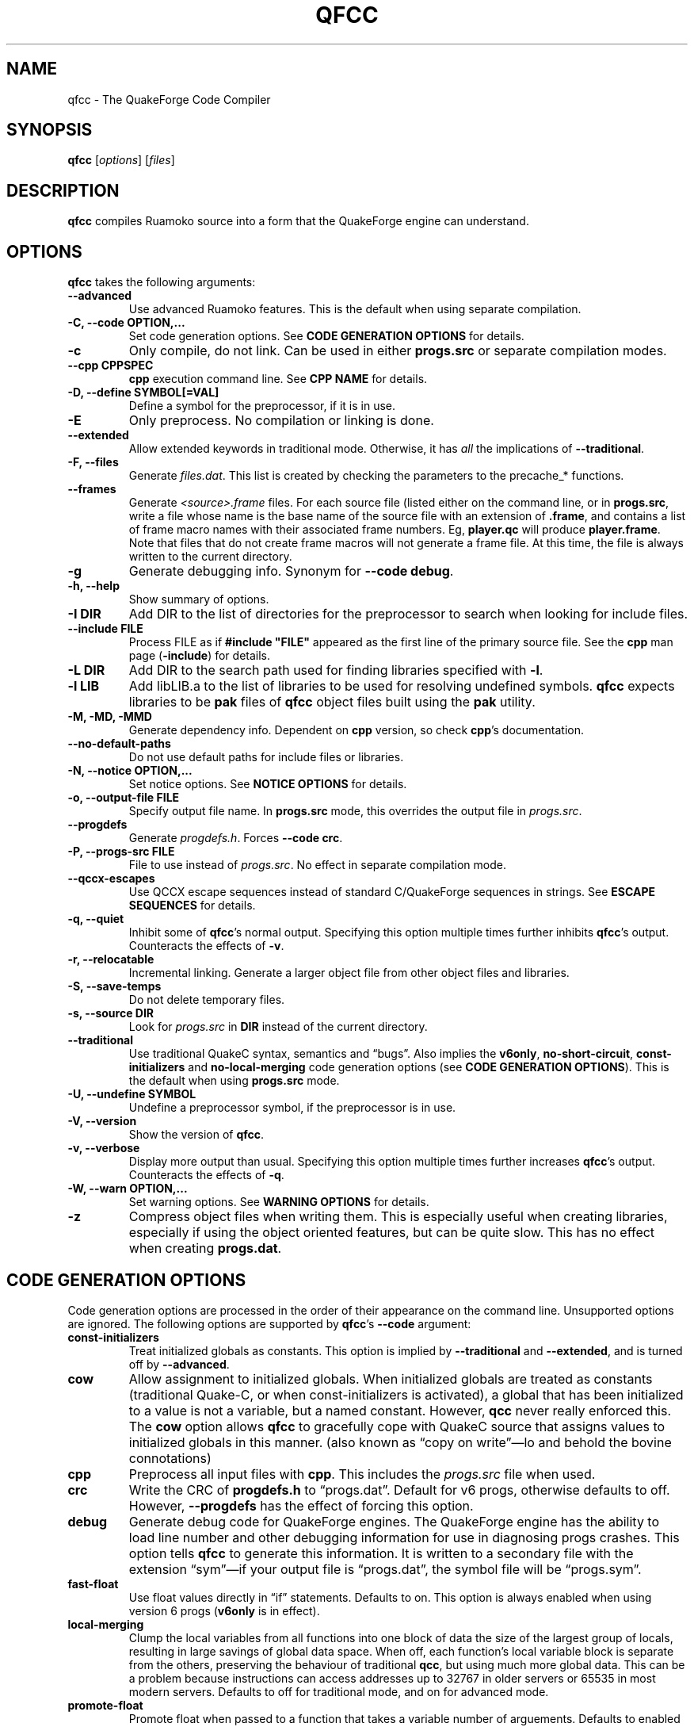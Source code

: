 .\"                              hey, Emacs:   -*- nroff -*-
.\" qfcc is free software; you can redistribute it and/or modify
.\" it under the terms of the GNU General Public License as published by
.\" the Free Software Foundation; either version 2 of the License, or
.\" (at your option) any later version.
.\"
.\" This program is distributed in the hope that it will be useful,
.\" but WITHOUT ANY WARRANTY; without even the implied warranty of
.\" MERCHANTABILITY or FITNESS FOR A PARTICULAR PURPOSE.
.\"
.\" See the GNU General Public License for more details.
.\"
.\" You should have received a copy of the GNU General Public License
.\" along with this program; see the file COPYING.  If not, write to:
.\"
.\"		Free Software Foundation, Inc.
.\"		59 Temple Place, Suite 330
.\"		Boston, MA 02111-1307, USA
.\"
.\" Some roff macros, for reference:
.\" .nh        disable hyphenation
.\" .hy        enable hyphenation
.\" .ad l      left justify
.\" .ad b      justify to both left and right margins (default)
.\" .nf        disable filling
.\" .fi        enable filling
.\" .br        insert line break
.\" .sp <n>    insert n+1 empty lines
.\" for manpage-specific macros, see man(7)
.\"
.ds qfcc \fBqfcc\fP
.ds cpp \fBcpp\fP
.ds progs.src \fIprogs.src\fP

.TH QFCC 1 "28 April, 2004" QuakeForge "QuakeForge Developer's Manual"
.\" Please update the above date whenever this man page is modified.


.SH NAME
qfcc \- The QuakeForge Code Compiler


.SH SYNOPSIS
.B qfcc
.RI [ options ]
.RI [ files ]


.SH DESCRIPTION
\*[qfcc] compiles Ruamoko source into a form that the QuakeForge engine can
understand.


.SH OPTIONS
\*[qfcc] takes the following arguments:

.TP
.B \-\-advanced
Use advanced Ruamoko features.
This is the default when using separate compilation.

.TP
.B \-C, \-\-code OPTION,...
Set code generation options.
See \fBCODE GENERATION OPTIONS\fP for details.

.TP
.B \-c
Only compile, do not link.
Can be used in either \fBprogs.src\fP or separate compilation modes.

.TP
.B \-\-cpp CPPSPEC
\*[cpp] execution command line.
See \fBCPP NAME\fP for details.

.TP
.B \-D, \-\-define SYMBOL[=VAL]
Define a symbol for the preprocessor, if it is in use.

.TP
.B \-E
Only preprocess.
No compilation or linking is done.

.TP
.B \-\-extended
Allow extended keywords in traditional mode. Otherwise, it has \fIall\fP
the implications of \fB\-\-traditional\fP.

.TP
.B \-F, \-\-files
Generate \fIfiles.dat\fP.
This list is created by checking the parameters to the precache_* functions.

.TP
.B \-\-frames
Generate \fI<source>.frame\fP files.
For each source file (listed either on the command line, or in
\fBprogs.src\fP, write a file whose name is the base name of the source
file with an extension of \fB.frame\fP, and contains a list of frame macro
names with their associated frame numbers. Eg, \fBplayer.qc\fP will produce
\fBplayer.frame\fP. Note that files that do not create frame macros will
not generate a frame file. At this time, the file is always written to the
current directory.

.TP
.B \-g
Generate debugging info.
Synonym for \fB\-\-code debug\fP.

.TP
.B \-h, \-\-help
Show summary of options.

.TP
.B \-I DIR
Add DIR to the list of directories for the preprocessor to search when looking
for include files.

.TP
.B \-\-include FILE
Process FILE as if \fB#include "FILE"\fP appeared as the first line of the
primary source file.
See the \*[cpp] man page (\fB\-include\fP) for details.

.TP
.B \-L DIR
Add DIR to the search path used for finding libraries specified with \fB-l\fP.

.TP
.B \-l LIB
Add libLIB.a to the list of libraries to be used for resolving undefined
symbols.
\*[qfcc] expects libraries to be \fBpak\fP files of \*[qfcc]
object files built using the \fBpak\fP utility.

.TP
.B \-M, \-MD, \-MMD
Generate dependency info.
Dependent on \*[cpp] version, so check \*[cpp]'s documentation.

.TP
.B \-\-no\-default\-paths
Do not use default paths for include files or libraries.

.TP
.B \-N, \-\-notice OPTION,...
Set notice options.
See \fBNOTICE OPTIONS\fP for details.

.TP
.B \-o, \-\-output\-file FILE
Specify output file name.
In \fBprogs.src\fP mode, this overrides the output file in \*[progs.src].

.TP
.B \-\-progdefs
Generate \fIprogdefs.h\fP. Forces \fB\-\-code crc\fP.

.TP
.B \-P, \-\-progs\-src FILE
File to use instead of \*[progs.src].
No effect in separate compilation mode.

.TP
.B \-\-qccx\-escapes
Use QCCX escape sequences instead of standard C/QuakeForge sequences in
strings. See \fBESCAPE SEQUENCES\fP for details.

.TP
.B \-q, \-\-quiet
Inhibit some of \*[qfcc]'s normal output.
Specifying this option multiple times further inhibits \*[qfcc]'s output.
Counteracts the effects of \fB-v\fP.

.TP
.B \-r, \-\-relocatable
Incremental linking.
Generate a larger object file from other object files and libraries.

.TP
.B \-S, \-\-save\-temps
Do not delete temporary files.

.TP
.B \-s, \-\-source DIR
Look for \*[progs.src] in \fBDIR\fP instead of the current directory.

.TP
.B \-\-traditional
Use traditional QuakeC syntax, semantics and \*(lqbugs\*(rq.
Also implies the \fBv6only\fP, \fBno-short-circuit\fP,
\fBconst-initializers\fP and \fBno-local-merging\fP code generation options
(see \fBCODE GENERATION OPTIONS\fP).
This is the default when using \fBprogs.src\fP mode.

.TP
.B \-U, \-\-undefine SYMBOL
Undefine a preprocessor symbol, if the preprocessor is in use.

.TP
.B \-V, \-\-version
Show the version of \*[qfcc].

.TP
.B \-v, \-\-verbose
Display more output than usual.
Specifying this option multiple times further increases \*[qfcc]'s output.
Counteracts the effects of \fB-q\fP.

.TP
.B \-W, \-\-warn OPTION,...
Set warning options.
See \fBWARNING OPTIONS\fP for details.

.TP
.B \-z
Compress object files when writing them.
This is especially useful when creating libraries, especially if using the
object oriented features, but can be quite slow.
This has no effect when creating \fBprogs.dat\fP.


.SH "CODE GENERATION OPTIONS"
Code generation options are processed in the order of their appearance on the
command line.
Unsupported options are ignored.
The following options are supported by \*[qfcc]'s \fB\-\-code\fP argument:

.TP
.B const-initializers
Treat initialized globals as constants.
This option is implied by \fB\-\-traditional\fP and \fB\-\-extended\fP, and is
turned off by \fB\-\-advanced\fP.

.TP
.B cow
Allow assignment to initialized globals.
When initialized globals are treated as constants (traditional Quake-C, or
when const-initializers is activated), a global that has been initialized to a
value is not a variable, but a named constant.
However, \fBqcc\fP never really enforced this.
The \fBcow\fP option allows \*[qfcc] to gracefully cope with QuakeC source
that assigns values to initialized globals in this manner.
(also known as \*(lqcopy on write\*(rq\(emlo and behold the bovine
connotations)

.TP
.B cpp
Preprocess all input files with \*[cpp].
This includes the \*[progs.src] file when used.

.TP
.B crc
Write the CRC of \fBprogdefs.h\fP to \*(lqprogs.dat\*(rq. Default for v6 progs,
otherwise defaults to off. However, \fB\-\-progdefs\fP has the effect of
forcing this option.

.TP
.B debug
Generate debug code for QuakeForge engines.
The QuakeForge engine has the ability to load line number and other debugging
information for use in diagnosing progs crashes.
This option tells \*[qfcc] to generate this information.
It is written to a secondary file with the extension \*(lqsym\*(rq\(emif your
output file is \*(lqprogs.dat\*(rq, the symbol file will be
\*(lqprogs.sym\*(rq.

.TP
.B fast\-float
Use float values directly in \*(lqif\*(rq statements.
Defaults to on.
This option is always enabled when using version 6 progs (\fBv6only\fP is in
effect).

.TP
.B local-merging
Clump the local variables from all functions into one block of data the size
of the largest group of locals, resulting in large savings of global data
space.
When off, each function's local variable block is separate from the others,
preserving the behaviour of traditional \fBqcc\fP, but using much more global
data.
This can be a problem because instructions can access addresses up to 32767 in
older servers or 65535 in most modern servers.
Defaults to off for traditional mode, and on for advanced mode.

.TP
.B promote\-float
Promote float when passed to a function that takes a variable number of
arguements. Defaults to enabled for advanced code, is forced off for
traditional or v6only code (mostly because such code does not have doubles).

.TP
.B short\-circuit
Generate short circuit code for logical operators (\fB&&\fP and \fB||\fP).
For \fBA && B\fP, if \fBA\fP is false, the expression is known to be false and
the code for \fBB\fP will not be executed.
Similar for \fBA || B\fP, but if \fBA\fP is true, the expression is known to
be true and the code for \fBB\fP will not be executed.
Defaults to off for traditional mode, and on for advanced mode.

.TP
.B single-cpp
In \fBprogs.src\fP mode, when \*[cpp] is used, produce an intermediate file
that is a series of \fB#include\fP directives, one for each source file.
This file is then passed to \*[cpp] and the resulting output is compiled in
one go.
This results in preprocessor directives in early files affecting later files,
as would be expected in \fBprogs.src\fP mode.
Without this option, each source file is independent with respect to the
preprocessor.
Has no effect in separate compilation mode.
Defaults to on.

.TP
.B vector\-calls
When a function is passed a constant vector, this causes the vector to be
passed using three float copy instructions instead of one vector copy
instruction.
This can save a good number of pr_globals where those vectors contain many
duplicate coordinates but do not match entirely.
However, this will generate slower code for such calls.

.TP
.B vector\-components
Create extra symbols for accessing the components of a vector variable or 
field. For example, \fBvector vel\fP will also create \fBvel_x\fP,
\fBvel_y\fP, and \fBvel_z\fP. Defaults to on for traditional code and off
for advanced.

.TP
.B v6only
Restrict the compiler to produce only version 6 progs (original
Quake/QuakeWorld) features.
This means that the compiled data file should be able to run on older servers,
as long as you have not used any QuakeForge-specific built-in functions.
Also disables compiler features (such as integers and string manipulation
support) that require extensions.
Defaults to on for traditional mode and off for advanced mode.
.PP
Any of the above can be prefixed with \fBno\-\fP to negate its meaning.


.SH "WARNING OPTIONS"
Warning options are processed in the order of their appearance on the command
line.
Unsupported options are ignored.
The following options are supported by \*[qfcc]'s \fB\-\-warn\fP argument:

.TP
.B cow
Emit a warning when the source assigns a value to a named constant.
See the description of the \fBcow\fP code generation option above for a
description of what this means.

.TP
.B error
Promote warnings to errors.

.TP
.B executable
Emit a warning when non-executable statements (eg, \fB==\fP used for
assignment) are encountered.

.TP
.B initializer
Emit a warning when too many structure/array initializer elements are given.

.TP
.B integer-divide
Emit a warning when both constants in a division operation are integers.

.TP
.B interface\-check
Emit a warning when a method is declared in an implementation but not in the
interface for a class.

.TP
.B precedence
Emit a warning when potentially ambiguous logic is used without parentheses.

.TP
.B redeclared
Emit a warning when a local variable is redeclared.

.TP
.B switch
Emit a warning when an enum value is not handled in a switch statement that
tests an enum.
Using a default label will cause all otherwise unhandled enum values to be
handled (for good or evil).

.TP
.B traditional
Emit a warning when code that should be an error is allowed by traditional
\fBqcc\fP.
Has effect only in traditional mode.

.TP
.B undef\-function
Emit a warning when a function is called, but has not yet been defined.

.TP
.B unimplemented
Emit a warning when a class method has not been implemented.

.TP
.B unused
Emit a warning for unused local variables.

.TP
.B uninited\-var
Emit a warning when a variable is read from that has not been initialized to a
value.

.TP
.B vararg\-integer
Emit a warning when a function that takes a variable number of arguments is
passed a constant of an integer type.
.PP
Any of the above can be prefixed with \fBno\-\fP to negate its meaning.
There are also two special options:

.TP
.B all
Turns on all warning options except \fBerror\fP.

.TP
.B none
Turns off all warning options except \fBerror\fP.


.SH "NOTICE OPTIONS"
Notices are used to flag code constructs that may have changed semantics but
shouldn't be treated as warnings.
They are also used for internal debugging purposes, so if you see any cryptic
notices, please report them as a bug (normal notices should be fairly
self-explanatory).

.TP
.B none
Silences all notice messages.

.TP
.B warn
Promote notices to warnings.
If warnings are being treated as errors, so will notices.
Disabling warnings has no effect on this option.


.SH "CPP NAME"
When preprocessing source files, \*[qfcc] calls \*[cpp] (the C
preprocessor) with a configurable command line.
This is useful when you wish to use an alternative preprocessor (though it
must be command line compatible with \*[cpp]) or when \*[qfcc] has been
misconfigured to call \*[cpp] incorrectly for your operating system.
If the latter is the case, please report the details (operating system,
detection methods, correct execution specification).
The base default execution spec (on most Linux systems) is
\fBcpp %d -o %o %i\fP.
This spec is similar in concept to a \fBprintf\fP string.
The name of the program may be either absolute (eg \fB/lib/cpp\fP) or relative
as the \fBPATH\fP will be searched.
Available substitutions:

.TP
.B %d
Mainly for defines (\-D, \-U and \-I) but \fB%d\fP will be replaced by all
\*[cpp] options that \*[qfcc] passes to \*[cpp]

.TP
.B %o
This will be replaced by the output file path.
Could be either absolute or relative, depending on whether \*[qfcc] is
deleting temporary files or not.

.TP
.B %i
This will be replaced by the input file path.
Generally as given to \*[qfcc].


.SH "COMPILATION MODES"
\*[qfcc] has two, mutually exclusive, modes of operation: \fBprogs.src\fP
mode and \*(lqseparate compilation\*(rq mode.
.SS "progs.src mode"
This is the traditional method of compiling QuakeC programs.
It is selected when no file arguments are given to \*[qfcc].
Note that the \fB-lLIB\fP option is considered to be a file argument.
.P
In this mode, the file \*[progs.src] is used to specify the output file name
and the input source files.
While it is customary to write each file name on a separate line, file names
are really just white-space separated strings (use double quotes around files
with spaces, though using files with spaces is a gibbing offence).
\fB//\fP is used to denote a comment.
The comment extends to the end of the current line.
The first file name in the file specifies the output file name.
This may be overridden using the \fB-o\fP option.
All subsequent file names specify QuakeC source files.
.P
The source files are cumulatively compiled in the order they are listed in
\*[progs.src].
Cumulatively compiled means that all symbols other than frame macros defined in
earlier source files are visible in later source files.
Once the all source files have been compiled, the finished program is written
to the output file as a normal \fIprogs.dat\fP file.
.P
If the \fB-c\fP option is given, instead of a \fIprogs.dat\fP file, an object
file is written.
This object file can then be linked against other object files
to produce the \fIprogs.dat\fP file.
This is useful when mod extensions are in library form and converting the main
mod from \fBprogs.src\fP style to separate compilation is undesirable.
.P
\fBprogs.src\fP mode implies \fB--traditional\fP.
However, this can be overridden using \fB--advanced\fP.
.P
When \*[cpp] has not been disabled, \*[progs.src] is first passed through
\*[cpp].
The result is then parsed as above, but unless the \fBno-single-cpp\fP code
option has been given, rather than compiling each source file, an intermediate
file is generated containing a series of frame macro reset and \fB#include\fP
directives, one for each file.
This intermediate file is then passed to \*[cpp] and the resulting single file
containing all of the preprocessed source code is then compiled.
.SS "\*(lqseparate compilation\*(rq mode"
This mode is more generally useful.
It is particularly well suited to building object libraries for use in other
programs.
Separate compilation mode is automatically selected when any file arguments
(including \fB-lLIB\fP) are given on the command line.
.P
Each file argument is processed in the order given.
Files ending in \fI.r\fP, \fI.qc\fP, or \fI.c\fP (part of an experimental
hack to put qfcc support into automake) are treated as sources and compiled
to object file.
All other files (including \fB-lLIB\fP) are passed untouched to the linker
unless the \fB-c\fP is given.
If \fB-c\fP is given, then object files are ignored and the linking stage will
be skipped.
Each source file is fully independent of the others.
When linking (\fB-c\fP has not been given), any generated object files will be
deleted unless \fB-S\fP is on the command line.
However, no object file given on the command line will be deleted.
.P
When linking, if the \fB-r\fP option is given, instead of the output file being
a normal progs file, it will be an object file that can be linked against other
object files.
.P
While separate compilation mode implies \fB--advanced\fP, this can be
overridden using \fB--traditional\fP.
.P
When using \*[cpp], each source file is passed through the preprocessor
individually.
Each file is truly independent of any other file on the command line.


.SH "ESCAPE SEQUENCES"
\*[qfcc] supports a variety of string escape sequences. This includes those of
\fBqcc\fP (which are a subset of those in standard C), standard C and
\fBqccx\fP. There are some conflicts between the escape sequences, but
\fB\-\-qccx\-escapes\fP selects which set to use.
.SS Standard escape sequences:
These are the supported escape sequences from standard C, with the addition of
\(rse (escape), which would be nice if it was in standard C.

.TP
.B \(rsa
Bell character (not in quake engines). Equivalent to \(rsx07.

.TP
.B \(rsb
Backspace character (not in quake engines). Equivalent to \(rsx08. This
conflicts with \fBqccx\fP. In \fBqccx\fP, this toggles bronze characters. Use
\fB\-\-qccx\-escapes\fP to select \fBqccx\fP behaviour.

.TP
.B \(rse
Escape character (not in quake engines). Equivalent to \(rsx1b. Not actually
standard, but it should be.

.TP
.B \(rsf
Formfeed character (not in quake engines). Equivalent to \(rsx0c.

.TP
.B \(rsn
Line feed.

.TP
.B \(rsr
Carriage return. Equivalent to \(rsx0d.

.TP
.B \(rst
Tab character. Equivalent to \(rsx09.

.TP
.B \(rsv
Vertical tab. Equivalent to \(rsx0b.

.TP
.B \(rs\(rs
Backslash.

.TP
.B \(rs\'
Single quote.

.TP
.B \(rs"
Double quote.

.TP
.B \(rs?
Question mark. Avoids trigraphs in standard C, but supported for compatibility.

.TP
.B \(rs0-7
Octal character code, up to three digits. This conflicts with \fBqccx\fP. In
\fBqccx\fP, this produces gold digits. Use \fB\-\-qccx\-escapes\fP to select
\fBqccx\fP behaviour.

.TP
.B \(rs8-9
Produce gold digits.

.TP
.B \(rsx0-9A-Fa-f
Hexadecimal character code, any number of digits, but only the least
significant byte will be used.


.SS Quake character set extension escape sequences:

.TP
.B \(rsb
Toggle bronze characters. Requires \fB\-\-qccx\-escapes\fP.

.TP
.B \(rss
Toggle "bold" characters (add 0x80).

.TP
.B \(rs[
Gold [ character. Equivalent to \(rsx90.

.TP
.B \(rs]
Gold ] character. Equivalent to \(rsx91.

.TP
.B \(rs.
Center dot. Equivalent to \(rsx1c.

.TP
.B \(rs<
Turn on "bold" characters (add 0x80). This conflicts with \fBqccx\fP. In
\fBqccx\fP, this produces the separator left end. Equivalent to \(rsx1d. Use
\fB\-\-qccx\-escapes\fP to select \fBqccx\fP behaviour.

.TP
.B \(rs\-
Separator center. Equivalent to \(rsx1e.

.TP
.B \(rs>
Turn off "bold" characters (add 0x80). This conflicts with \fBqccx\fP. In
\fBqccx\fP, this produces the separator right end. Equivalent to \(rsx1f. Use
\fB\-\-qccx\-escapes\fP to select \fBqccx\fP behaviour.

.TP
.B \(rs^
Make the next character "bold" (add 0x80).

.TP
.B \(rs0-9
Produce gold digits. Requires \fB\-\-qccx\-escapes\fP (except \(rs8 and \(rs9:
they are always available).

.TP
.B \(rs(
Slider left end. Equivalent to \(rsx80.

.TP
.B \(rs=
Slider center. Equivalent to \(rsx81.

.TP
.B \(rs)
Slider right end. Equivalent to \(rsx82.

.TP
.B \(rs{0-255}
Decimal character code. Quake specific as qccx added this to allow specifying
the character code directly as \(rs0-\(rs9 were already used for specifying
gold digits.

.P
\fB\-\-qccx\-escapes\fP has no effect on sequences that do not conflict.


.SH TRADITIONAL VS ADVANCED
Compared to \fBqcc\fP, \*[qfcc] has many advanced features and is much stricter
about type checking.
\*[qfcc] also uses the same operator semantics and precedence rules as
standard \fBC\fP.
Unfortunately, this means that most older QuakeC code will not compile, or even
worse, will compile incorrectly.
.P
To address this situation, \*[qfcc] has a \*(lqtraditional\*(rq mode for
compiling old progs.
This mode, enabled with \fB--traditional\fP or by default in \fBprogs.src\fP
mode, removes the new keywords required by \*[qfcc]'s advanced features,
converts new errors to warnings, some warnings to notices and inverts
precedence order where required (eg, (!var & flag)).
Traditional mode also affects several code generation options (as always, this
can be overridden):
.IP \(bu 4
code output is restricted to version 6 progs instructions
.IP \(bu 4
short circuit boolean logic is disabled
.IP \(bu 4
each function has a private area of data for its local variables (this wastes
a lot of data space).
.P
Advanced mode is simply \*[qfcc] in its natural state.
Using \fB--advanced\fP, \*[qfcc] can be put in to advanced mode while using the
\fBprogs.src\fP compilation mode.


.SH "FAQ"

.TP
.B Where did the name Ruamoko come from?
In Maori mythology, Ruamoko is the youngest child of Ranginui, the
Sky-father, and Papatuanuku, the Earth-mother.
Ruamoko is the god of volcanoes and earthquakes.
For more information, see the Web site at <\fBhttp://maori.com/kmst1.htm\fP>.

.TP
.B qfcc hangs
This is almost always caused by qfcc incorrectly invoking \*[cpp].
Using the \fB--cpp\fP option (refer to the \fBCPP NAME\fP section above), the
correct method for invoking \*[cpp] can be specified.
Once you have found this, please send the correct \*[cpp] command line,
preferably along with the output of \fBconfig.guess\fP, to the team.

.TP
.B qfcc is singing a bad 80s rap song to me. What's going on?
\*(lqice ice baby\*(rq is QuakeForge-speak for \*(lqInternal Compiler
Error\*(rq.
It usually means there's a bug in \*[qfcc], so please report it to the team.

.TP
.B qfcc is mooing at me. What's wrong with you people?
The compiler doesn't like being treated like a slab of beef.
Seriously, the code you are trying to compile is using constants as if they
weren't.
Normally, qfcc would just stop and tell the code to sit in the corner for a
while, but you told it not to do that by passing the \fBcow\fP option to
\fB\-\-code\fP, so it has its revenge by mooing out a warning.
Or something like that.
To disable the warning, pass \fBno-cow\fP to \fB\-\-warn\fP.


.SH "FILES"
.I progs.src


.SH "SEE ALSO"
.BR quakeforge (1),
.BR pak (1)


.SH AUTHORS
The original \fBqcc\fP program, for compiling the QuakeC language, was written
by Id Software, Inc.
The members of the QuakeForge Project have modified it to work with a new,
but very similar language called \fBRuamoko\fP.
